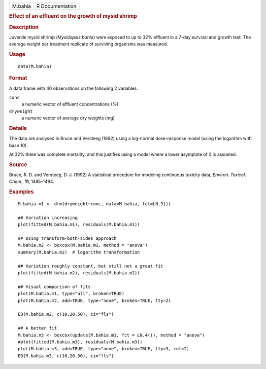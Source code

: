 .. container::

   .. container::

      ======= ===============
      M.bahia R Documentation
      ======= ===============

      .. rubric:: Effect of an effluent on the growth of mysid shrimp
         :name: effect-of-an-effluent-on-the-growth-of-mysid-shrimp

      .. rubric:: Description
         :name: description

      Juvenile mysid shrimp (*Mysidopsis bahia*) were exposed to up to
      32% effluent in a 7-day survival and growth test. The average
      weight per treatment replicate of surviving organisms was
      measured.

      .. rubric:: Usage
         :name: usage

      ::

         data(M.bahia)

      .. rubric:: Format
         :name: format

      A data frame with 40 observations on the following 2 variables.

      ``conc``
         a numeric vector of effluent concentrations (%)

      ``dryweight``
         a numeric vector of average dry weights (mg)

      .. rubric:: Details
         :name: details

      The data are analysed in Bruce and Versteeg (1992) using a
      log-normal dose-response model (using the logarithm with base 10).

      At 32% there was complete mortality, and this justifies using a
      model where a lower asymptote of 0 is assumed.

      .. rubric:: Source
         :name: source

      Bruce, R. D. and Versteeg, D. J. (1992) A statistical procedure
      for modeling continuous toxicity data, *Environ. Toxicol. Chem.*,
      **11**, 1485–1494.

      .. rubric:: Examples
         :name: examples

      ::

         M.bahia.m1 <- drm(dryweight~conc, data=M.bahia, fct=LN.3())

         ## Variation increasing
         plot(fitted(M.bahia.m1), residuals(M.bahia.m1))

         ## Using transform-both-sides approach
         M.bahia.m2 <- boxcox(M.bahia.m1, method = "anova")
         summary(M.bahia.m2)  # logarithm transformation

         ## Variation roughly constant, but still not a great fit
         plot(fitted(M.bahia.m2), residuals(M.bahia.m2))

         ## Visual comparison of fits
         plot(M.bahia.m1, type="all", broken=TRUE)
         plot(M.bahia.m2, add=TRUE, type="none", broken=TRUE, lty=2)

         ED(M.bahia.m2, c(10,20,50), ci="fls")

         ## A better fit
         M.bahia.m3 <- boxcox(update(M.bahia.m1, fct = LN.4()), method = "anova")
         #plot(fitted(M.bahia.m3), residuals(M.bahia.m3))
         plot(M.bahia.m3, add=TRUE, type="none", broken=TRUE, lty=3, col=2)
         ED(M.bahia.m3, c(10,20,50), ci="fls")
